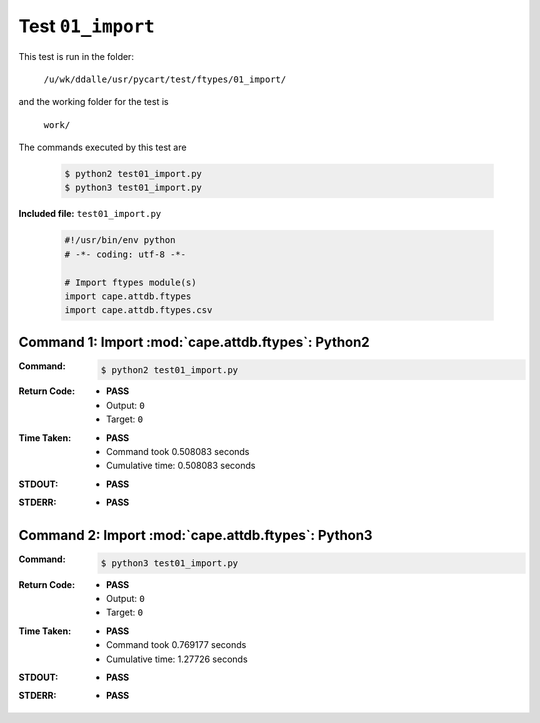 
.. This documentation written by TestDriver()
   on 2019-12-13 at 13:25 PST

Test ``01_import``
====================

This test is run in the folder:

    ``/u/wk/ddalle/usr/pycart/test/ftypes/01_import/``

and the working folder for the test is

    ``work/``

The commands executed by this test are

    .. code-block:: console

        $ python2 test01_import.py
        $ python3 test01_import.py

**Included file:** ``test01_import.py``

    .. code-block:: python

        #!/usr/bin/env python
        # -*- coding: utf-8 -*-
        
        # Import ftypes module(s)
        import cape.attdb.ftypes
        import cape.attdb.ftypes.csv
        

Command 1: Import :mod:`cape.attdb.ftypes`: Python2
----------------------------------------------------

:Command:
    .. code-block:: console

        $ python2 test01_import.py

:Return Code:
    * **PASS**
    * Output: ``0``
    * Target: ``0``
:Time Taken:
    * **PASS**
    * Command took 0.508083 seconds
    * Cumulative time: 0.508083 seconds
:STDOUT:
    * **PASS**
:STDERR:
    * **PASS**

Command 2: Import :mod:`cape.attdb.ftypes`: Python3
----------------------------------------------------

:Command:
    .. code-block:: console

        $ python3 test01_import.py

:Return Code:
    * **PASS**
    * Output: ``0``
    * Target: ``0``
:Time Taken:
    * **PASS**
    * Command took 0.769177 seconds
    * Cumulative time: 1.27726 seconds
:STDOUT:
    * **PASS**
:STDERR:
    * **PASS**

